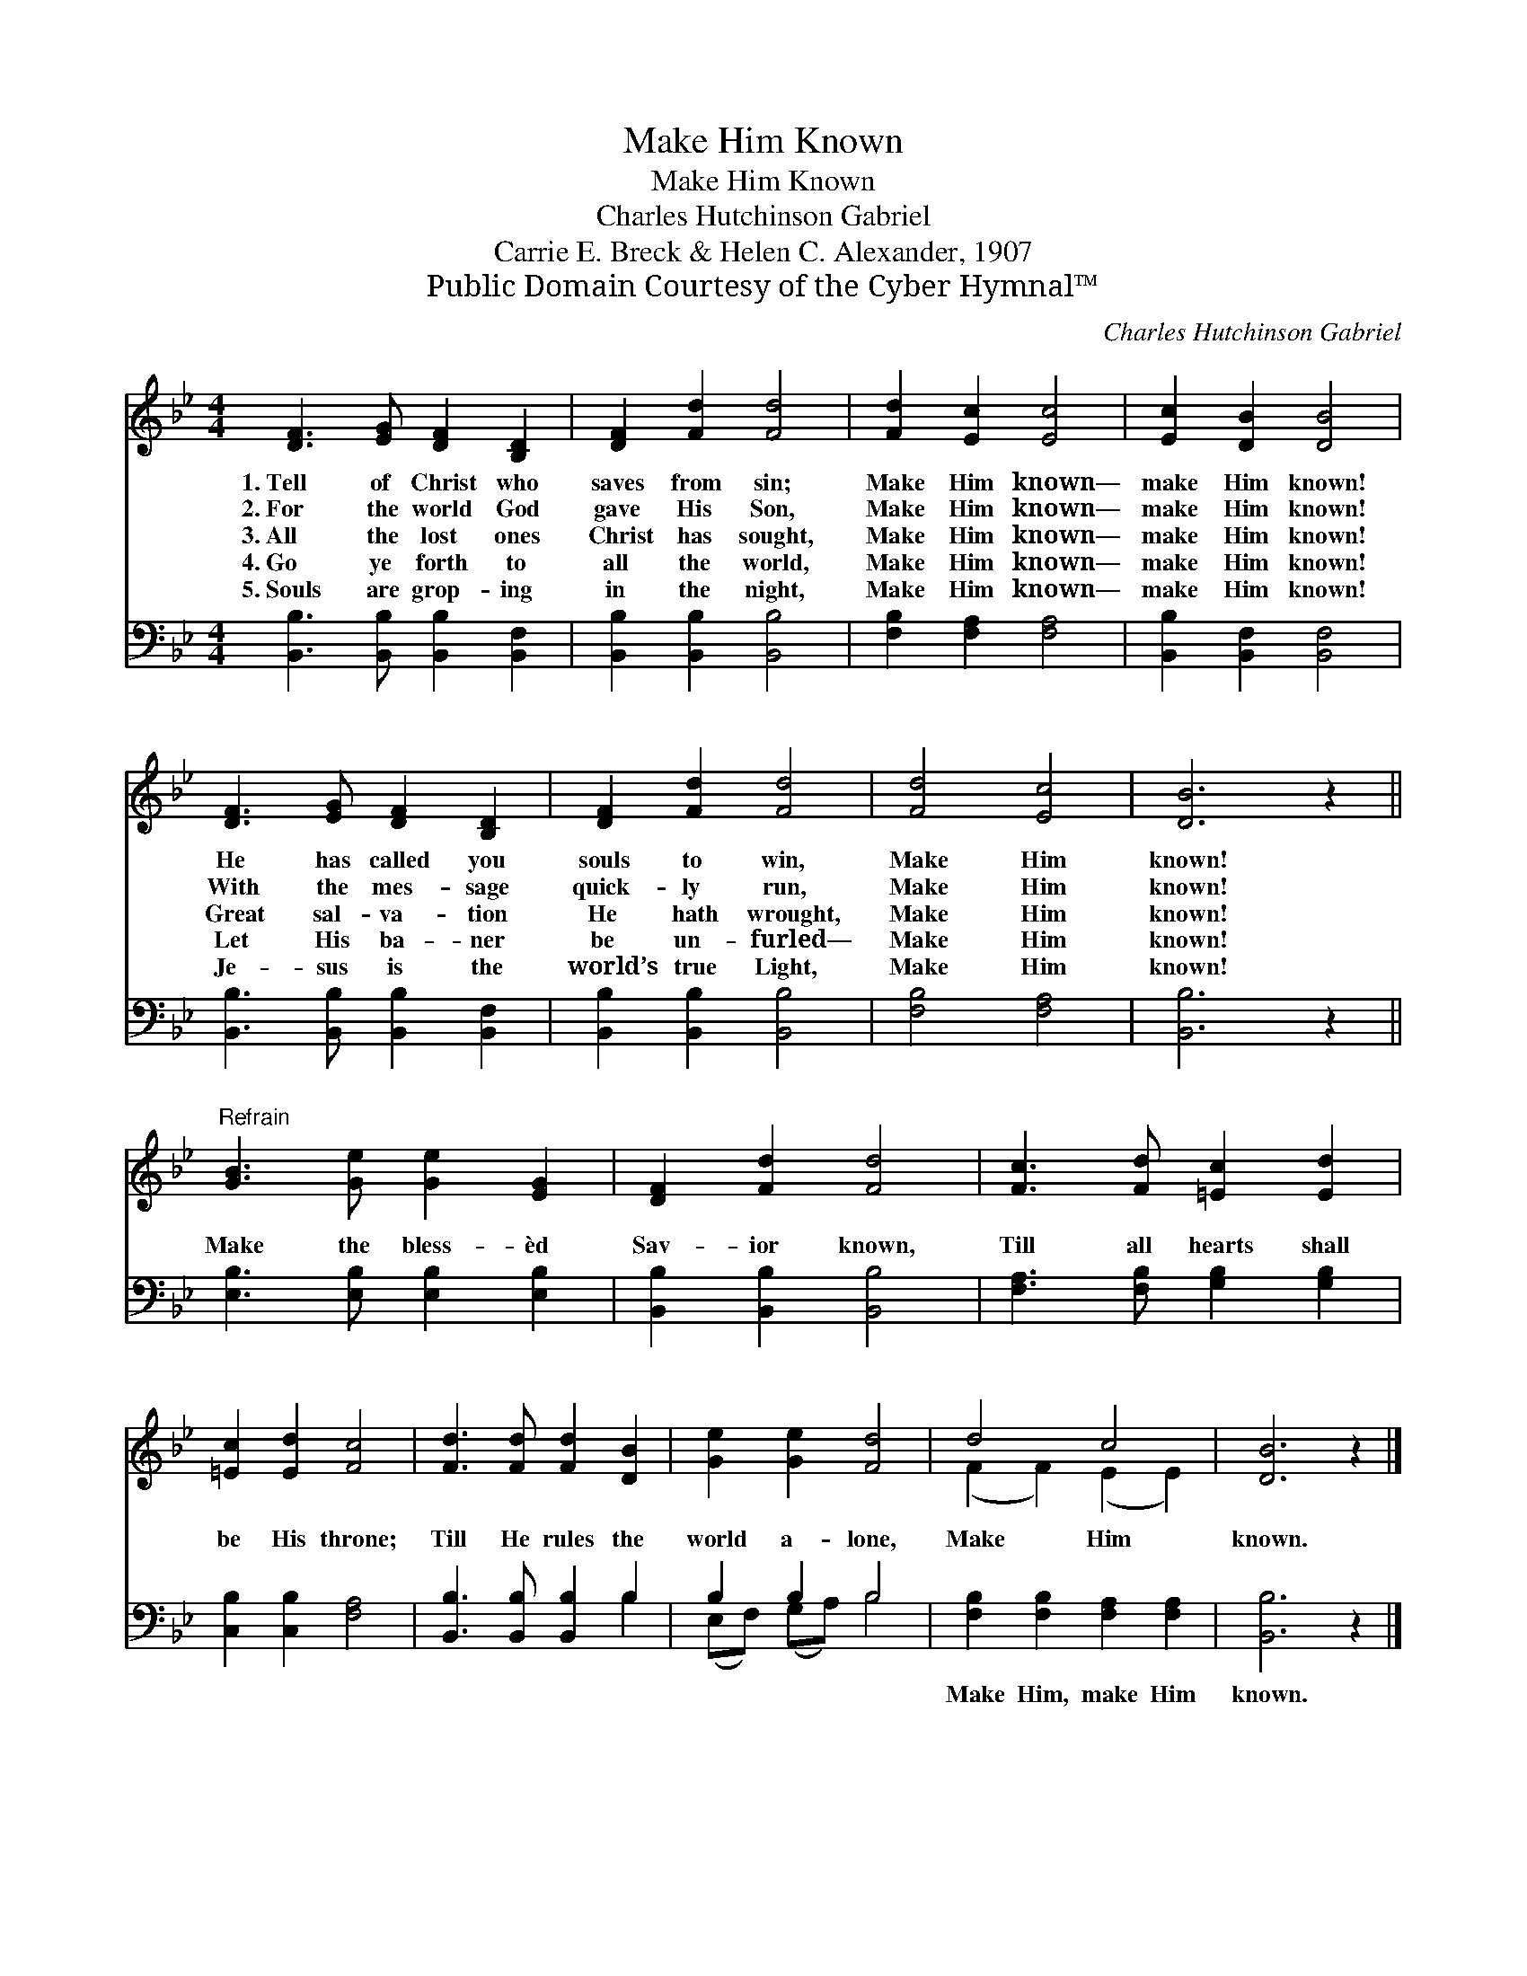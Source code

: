 X:1
T:Make Him Known
T:Make Him Known
T:Charles Hutchinson Gabriel
T:Carrie E. Breck & Helen C. Alexander, 1907
T:Public Domain Courtesy of the Cyber Hymnal™
C:Charles Hutchinson Gabriel
Z:Public Domain
Z:Courtesy of the Cyber Hymnal™
%%score ( 1 2 ) ( 3 4 )
L:1/8
M:4/4
K:Bb
V:1 treble 
V:2 treble 
V:3 bass 
V:4 bass 
V:1
 [DF]3 [EG] [DF]2 [B,D]2 | [DF]2 [Fd]2 [Fd]4 | [Fd]2 [Ec]2 [Ec]4 | [Ec]2 [DB]2 [DB]4 | %4
w: 1.~Tell of Christ who|saves from sin;|Make Him known—|make Him known!|
w: 2.~For the world God|gave His Son,|Make Him known—|make Him known!|
w: 3.~All the lost ones|Christ has sought,|Make Him known—|make Him known!|
w: 4.~Go ye forth to|all the world,|Make Him known—|make Him known!|
w: 5.~Souls are grop- ing|in the night,|Make Him known—|make Him known!|
 [DF]3 [EG] [DF]2 [B,D]2 | [DF]2 [Fd]2 [Fd]4 | [Fd]4 [Ec]4 | [DB]6 z2 || %8
w: He has called you|souls to win,|Make Him|known!|
w: With the mes- sage|quick- ly run,|Make Him|known!|
w: Great sal- va- tion|He hath wrought,|Make Him|known!|
w: Let His ba- ner|be un- furled—|Make Him|known!|
w: Je- sus is the|world’s true Light,|Make Him|known!|
"^Refrain" [GB]3 [Ge] [Ge]2 [EG]2 | [DF]2 [Fd]2 [Fd]4 | [Fc]3 [Fd] [=Ec]2 [Ed]2 | %11
w: |||
w: |||
w: Make the bless- èd|Sav- ior known,|Till all hearts shall|
w: |||
w: |||
 [=Ec]2 [Ed]2 [Fc]4 | [Fd]3 [Fd] [Fd]2 [DB]2 | [Ge]2 [Ge]2 [Fd]4 | d4 c4 | [DB]6 z2 |] %16
w: |||||
w: |||||
w: be His throne;|Till He rules the|world a- lone,|Make Him|known.|
w: |||||
w: |||||
V:2
 x8 | x8 | x8 | x8 | x8 | x8 | x8 | x8 || x8 | x8 | x8 | x8 | x8 | x8 | (F2 F2) (E2 E2) | x8 |] %16
V:3
 [B,,B,]3 [B,,B,] [B,,B,]2 [B,,F,]2 | [B,,B,]2 [B,,B,]2 [B,,B,]4 | [F,B,]2 [F,A,]2 [F,A,]4 | %3
w: ~ ~ ~ ~|~ ~ ~|~ ~ ~|
 [B,,B,]2 [B,,F,]2 [B,,F,]4 | [B,,B,]3 [B,,B,] [B,,B,]2 [B,,F,]2 | [B,,B,]2 [B,,B,]2 [B,,B,]4 | %6
w: ~ ~ ~|~ ~ ~ ~|~ ~ ~|
 [F,B,]4 [F,A,]4 | [B,,B,]6 z2 || [E,B,]3 [E,B,] [E,B,]2 [E,B,]2 | [B,,B,]2 [B,,B,]2 [B,,B,]4 | %10
w: ~ ~|~|~ ~ ~ ~|~ ~ ~|
 [F,A,]3 [F,B,] [G,B,]2 [G,B,]2 | [C,B,]2 [C,B,]2 [F,A,]4 | [B,,B,]3 [B,,B,] [B,,B,]2 B,2 | %13
w: ~ ~ ~ ~|~ ~ ~|~ ~ ~ ~|
 B,2 B,2 B,4 | [F,B,]2 [F,B,]2 [F,A,]2 [F,A,]2 | [B,,B,]6 z2 |] %16
w: ~ ~ ~|Make Him, make Him|known.|
V:4
 x8 | x8 | x8 | x8 | x8 | x8 | x8 | x8 || x8 | x8 | x8 | x8 | x6 B,2 | (E,F,) (G,A,) B,4 | x8 | %15
 x8 |] %16

